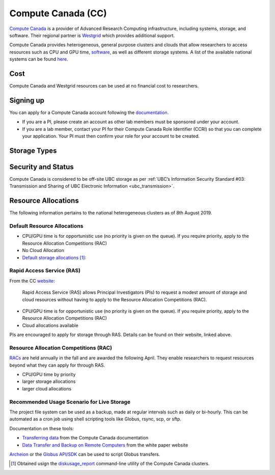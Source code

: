 .. _compute_canada:

===================
Compute Canada (CC)
===================
`Compute Canada <https://www.computecanada.ca/>`__ is a provider of Advanced Research Computing infrastructure, including systems, storage, and software. Their regional partner is `Westgrid <http://westgrid.ca>`_ which provides additional support.

Compute Canada provides heterogeneous, general purpose clusters and clouds that allow researchers to access resources such as CPU and GPU time, `software <http://docs.computecanada.ca/wiki/Available_software>`_, as well as different storage systems. A list of the available national systems can be found `here <https://docs.computecanada.ca/wiki/National_systems>`__.

Cost
====
Compute Canada and Westgrid resources can be used at no financial cost to researchers.

Signing up
==========
You can apply for a Compute Canada account following the `documentation <http://computecanada.ca/research-portal/account-management/apply-for-an-account>`_.

* If you are a PI, please create an account as other lab members must be sponsored under your account.
* If you are a lab member, contact your PI for their Compute Canada Role Identifier (CCRI) so that you can complete your application. Your PI must then confirm your role for your account to be created.

Storage Types
=============

.. glossary::

	Home
		Small fixed quota that cannot be changed. Does not offer high performance read and write speeds. Unique to each user. It is not clear whether this space is backed up. Best location to store smaller files like source code, scripts and configs.

	Project
		Larger quota than Home. Resource shared by PI and all users registered under the PI. Details on backups can be found `here <https://docs.computecanada.ca/wiki/Data_backup_and_restoration>`__. Best location to share files from and for live storage. 

	Scratch
		Large quota for each user, ~20TB. For high performance read and write operations. This space is not backed up and is purged at 60 day intervals. Files should only be in stored in Scratch when running jobs.

	Nearline
		A file system virtualized onto tape. Files copied to nearline are transferred to tape. Access speeds are slow as files have to be copied onto disk from tape. Resource shared by PI and all users registered under the PI. Data is not backed up. Best location for data archival.

Security and Status
===================
Compute Canada is considered to be off-site UBC storage as per :ref:`UBC’s Information Security Standard #03: Transmission and Sharing of UBC Electronic Information <ubc_transmission>`.

Resource Allocations
====================
The following information pertains to the national heterogeneous clusters as of 8th August 2019.

Default Resource Allocations 
----------------------------

* CPU/GPU time is for opportunistic use (no priority is given on the queue). If you require priority, apply to the Resource Allocation Competitions (RAC)
* No Cloud Allocation
* `Default storage allocations <http://docs.computecanada.ca/wiki/Storage_and_file_management/en>`_ [#]_:

.. image:: compute_canada_filesystems.png

Rapid Access Service (RAS)
--------------------------
From the CC `website <http://computecanada.ca/research-portal/accessing-resources/rapid-access-service>`_:

    Rapid Access Service (RAS) allows Principal Investigators (PIs) to request a modest amount of storage and cloud resources without having to apply to the Resource Allocation Competitions (RAC). 

* CPU/GPU time is for opportunistic use (no priority is given on the queue). If you require priority, apply to the Resource Allocation Competitions (RAC)
* Cloud allocations available

PIs are encouraged to apply for storage through RAS. Details can be found on their website, linked above.

Resource Allocation Competitions (RAC)
--------------------------------------
`RACs <https://www.computecanada.ca/research-portal/accessing-resources/resource-allocation-competitions>`_ are held annually in the fall and are awarded the following April. They enable researchers to request resources beyond what they can apply for through RAS. 

* CPU/GPU time by priority
* larger storage allocations
* larger cloud allocations

Recommended Usage Scenario for Live Storage
-------------------------------------------
The project file system can be used as a backup, made at regular intervals such as daily or bi-hourly. This can be automated as a cron job using shell scripting tools like Globus, rsync, scp, or sftp. 

Documentation on these tools:

* `Transferring data <https://docs.computecanada.ca/wiki/Transferring_data>`_ from the Compute Canada documentation
* `Data Transfer and Backup on Remote Computers <https://ubcbraincircuits.readthedocs.io/en/latest/backups/transferring_data.html>`_ from the white paper website 

`Archeion <https://github.com/ubcbraincircuits/archeion>`_ or the `Globus API/SDK <https://docs.globus.org/api/>`_ can be used to script Globus transfers.

.. [#] Obtained usign the `diskusage_report <https://docs.computecanada.ca/wiki/Storage_and_file_management/en>`_ command-line utility of the Compute Canada clusters.  
